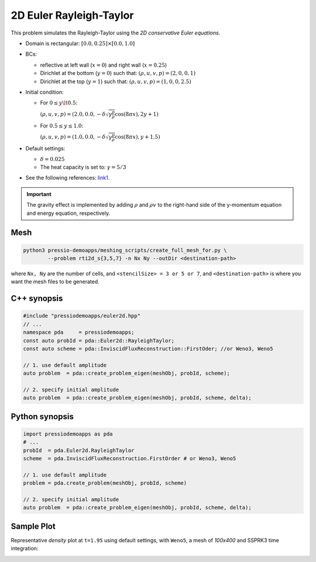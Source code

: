 2D Euler Rayleigh-Taylor
========================

This problem simulates the Rayleigh-Taylor using the *2D conservative Euler equations*.

- Domain is rectangular: :math:`[0.0, 0.25] \times [0.0, 1.0]`

- BCs:

  - reflective at left wall (:math:`x=0`) and right wall (:math:`x=0.25`)

  - Dirichlet at the bottom (:math:`y=0`) such that: :math:`(\rho, u, v, p) = (2, 0, 0, 1)`

  - Dirichlet at the top (:math:`y=1`) such that: :math:`(\rho, u, v, p) = (1, 0, 0, 2.5)`


- Initial condition:

  - For :math:`0 \leq y \lt 0.5`:

    :math:`(\rho, u, v, p) = (2.0, 0.0, -\delta \sqrt{\gamma \frac{p}{\rho}} \cos(8 \pi x), 2y+1)`

  - For :math:`0.5 \leq y \leq 1.0`:

    :math:`(\rho, u, v, p) = (1.0, 0.0, -\delta \sqrt{\gamma \frac{p}{\rho}} \cos(8 \pi x), y+1.5)`


- Default settings:

  - :math:`\delta = 0.025`

  - The heat capacity is set to: :math:`\gamma = 5/3`

* See the following references: `link1 <https://www.researchgate.net/publication/335403677_An_Efficient_Adaptive_Central-Upwind_WENO-CU6_Numerical_Scheme_with_a_New_Sensor>`_.


.. Important::

   The gravity effect is implemented by adding :math:`\rho` and :math:`\rho v`
   to the right-hand side of the y-momentum equation and energy equation, respectively.


Mesh
----

.. code-block:: shell

   python3 pressio-demoapps/meshing_scripts/create_full_mesh_for.py \
           --problem rti2d_s{3,5,7} -n Nx Ny --outDir <destination-path>

where ``Nx, Ny`` are the number of cells, and ``<stencilSize> = 3 or 5 or 7``,
and ``<destination-path>`` is where you want the mesh files to be generated.


C++ synopsis
------------

.. code-block:: c++

   #include "pressiodemoapps/euler2d.hpp"
   // ...
   namespace pda     = pressiodemoapps;
   const auto probId = pda::Euler2d::RayleighTaylor;
   const auto scheme = pda::InviscidFluxReconstruction::FirstOder; //or Weno3, Weno5

   // 1. use default amplitude
   auto problem  = pda::create_problem_eigen(meshObj, probId, scheme);

   // 2. specify initial amplitude
   auto problem  = pda::create_problem_eigen(meshObj, probId, scheme, delta);


Python synopsis
---------------

.. code-block:: py

   import pressiodemoapps as pda
   # ...
   probId  = pda.Euler2d.RayleighTaylor
   scheme  = pda.InviscidFluxReconstruction.FirstOrder # or Weno3, Weno5

   // 1. use default amplitude
   problem = pda.create_problem(meshObj, probId, scheme)

   // 2. specify initial amplitude
   auto problem  = pda::create_problem_eigen(meshObj, probId, scheme, delta);


Sample Plot
-----------

Representative *density* plot at ``t=1.95`` using default settings,
with ``Weno5``, a mesh of `100x400` and SSPRK3 time integration:

.. image:: ../../figures/wiki_rti_0.0005_1.95_100_400_weno5_ssprk3.png
  :width: 50 %
  :alt: Alternative text
  :align: center
